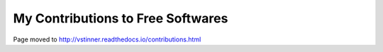 ++++++++++++++++++++++++++++++++++
My Contributions to Free Softwares
++++++++++++++++++++++++++++++++++

Page moved to http://vstinner.readthedocs.io/contributions.html
